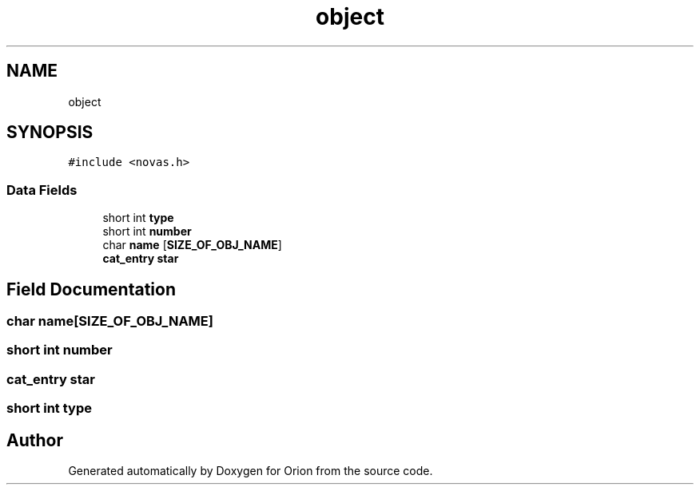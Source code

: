 .TH "object" 3 "Mon Jun 18 2018" "Version 1.0" "Orion" \" -*- nroff -*-
.ad l
.nh
.SH NAME
object
.SH SYNOPSIS
.br
.PP
.PP
\fC#include <novas\&.h>\fP
.SS "Data Fields"

.in +1c
.ti -1c
.RI "short int \fBtype\fP"
.br
.ti -1c
.RI "short int \fBnumber\fP"
.br
.ti -1c
.RI "char \fBname\fP [\fBSIZE_OF_OBJ_NAME\fP]"
.br
.ti -1c
.RI "\fBcat_entry\fP \fBstar\fP"
.br
.in -1c
.SH "Field Documentation"
.PP 
.SS "char name[\fBSIZE_OF_OBJ_NAME\fP]"

.SS "short int number"

.SS "\fBcat_entry\fP star"

.SS "short int type"


.SH "Author"
.PP 
Generated automatically by Doxygen for Orion from the source code\&.
